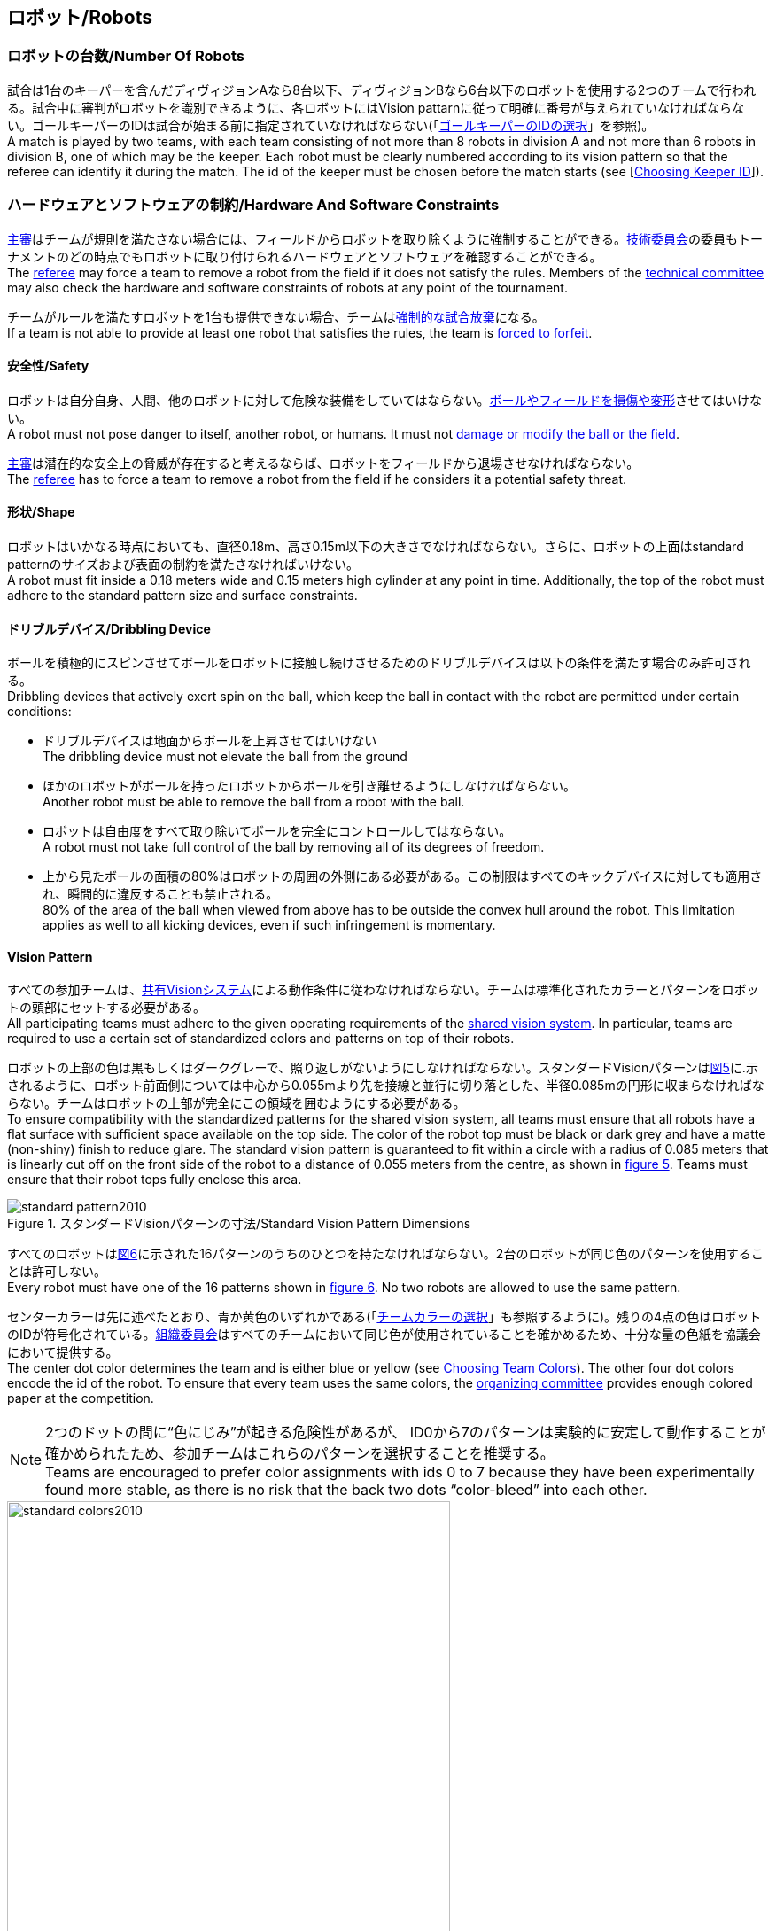 == ロボット/Robots

=== ロボットの台数/Number Of Robots
試合は1台のキーパーを含んだディヴィジョンAなら8台以下、ディヴィジョンBなら6台以下のロボットを使用する2つのチームで行われる。試合中に審判がロボットを識別できるように、各ロボットにはVision pattarnに従って明確に番号が与えられていなければならない。ゴールキーパーのIDは試合が始まる前に指定されていなければならない(「<<ゴールキーパーのIDの選択/Choosing Keeper Id,ゴールキーパーのIDの選択>>」を参照)。 +
A match is played by two teams, with each team consisting of not more than 8 robots in division A and not more than 6 robots in division B, one of which may be the keeper. Each robot must be clearly numbered according to its vision pattern so that the referee can identify it during the match. The id of the keeper must be chosen before the match starts (see [<<ゴールキーパーのIDの選択/Choosing Keeper Id, Choosing Keeper ID>>]).

=== ハードウェアとソフトウェアの制約/Hardware And Software Constraints
<<主審/Referee, 主審>>はチームが規則を満たさない場合には、フィールドからロボットを取り除くように強制することができる。<<技術委員会/Technical Committee, 技術委員会>>の委員もトーナメントのどの時点でもロボットに取り付けられるハードウェアとソフトウェアを確認することができる。 +
The <<主審/Referee, referee>> may force a team to remove a robot from the field if it does not satisfy the rules. Members of the <<技術委員会/Technical Committee, technical committee>> may also check the hardware and software constraints of robots at any point of the tournament.

チームがルールを満たすロボットを1台も提供できない場合、チームは<<強制的な試合放棄/Forced Forfeit, 強制的な試合放棄>>になる。 +
If a team is not able to provide at least one robot that satisfies the rules, the team is <<強制的な試合放棄/Forced Forfeit, forced to forfeit>>.

==== 安全性/Safety
ロボットは自分自身、人間、他のロボットに対して危険な装備をしていてはならない。<<ボールやフィールドの損傷/Damaging The Field Or The Ball, ボールやフィールドを損傷や変形>>させてはいけない。 +
A robot must not pose danger to itself, another robot, or humans. It must not <<ボールやフィールドの損傷/Damaging The Field Or The Ball, damage or modify the ball or the field>>.

<<主審/Referee, 主審>>は潜在的な安全上の脅威が存在すると考えるならば、ロボットをフィールドから退場させなければならない。 +
The <<主審/Referee, referee>> has to force a team to remove a robot from the field if he considers it a potential safety threat.

==== 形状/Shape
ロボットはいかなる時点においても、直径0.18m、高さ0.15m以下の大きさでなければならない。さらに、ロボットの上面はstandard patternのサイズおよび表面の制約を満たさなければいけない。 +
A robot must fit inside a 0.18 meters wide and 0.15 meters high cylinder at any point in time. Additionally, the top of the robot must adhere to the standard pattern size and surface constraints.

==== ドリブルデバイス/Dribbling Device
ボールを積極的にスピンさせてボールをロボットに接触し続けさせるためのドリブルデバイスは以下の条件を満たす場合のみ許可される。 +
Dribbling devices that actively exert spin on the ball, which keep the ball in contact with the robot are permitted under certain conditions:

* ドリブルデバイスは地面からボールを上昇させてはいけない +
The dribbling device must not elevate the ball from the ground
* ほかのロボットがボールを持ったロボットからボールを引き離せるようにしなければならない。 +
Another robot must be able to remove the ball from a robot with the ball.
* ロボットは自由度をすべて取り除いてボールを完全にコントロールしてはならない。 +
A robot must not take full control of the ball by removing all of its degrees of freedom.
* 上から見たボールの面積の80%はロボットの周囲の外側にある必要がある。この制限はすべてのキックデバイスに対しても適用され、瞬間的に違反することも禁止される。 +
80% of the area of the ball when viewed from above has to be outside the convex hull around the robot. This limitation applies as well to all kicking devices, even if such infringement is momentary.

==== Vision Pattern
すべての参加チームは、<<Vision, 共有Visionシステム>>による動作条件に従わなければならない。チームは標準化されたカラーとパターンをロボットの頭部にセットする必要がある。 +
All participating teams must adhere to the given operating requirements of the <<Vision, shared vision system>>. In particular, teams are required to use a certain set of standardized colors and patterns on top of their robots.

ロボットの上部の色は黒もしくはダークグレーで、照り返しがないようにしなければならない。スタンダードVisionパターンは<<standard-vision-pattern, 図5>>に.示されるように、ロボット前面側については中心から0.055mより先を接線と並行に切り落とした、半径0.085mの円形に収まらなければならない。チームはロボットの上部が完全にこの領域を囲むようにする必要がある。 +
To ensure compatibility with the standardized patterns for the shared vision system, all teams must ensure that all robots have a flat surface with sufficient space available on the top side. The color of the robot top must be black or dark grey and have a matte (non-shiny) finish to reduce glare. The standard vision pattern is guaranteed to fit within a circle with a radius of 0.085 meters that is linearly cut off on the front side of the robot to a distance of 0.055 meters from the centre, as shown in <<standard-vision-pattern, figure 5>>. Teams must ensure that their robot tops fully enclose this area.

[[standard-vision-pattern]]
.スタンダードVisionパターンの寸法/Standard Vision Pattern Dimensions
image::standard_pattern2010.png[]

すべてのロボットは<<standard-vision-colors, 図6>>に示された16パターンのうちのひとつを持たなければならない。2台のロボットが同じ色のパターンを使用することは許可しない。 +
Every robot must have one of the 16 patterns shown in <<standard-vision-colors, figure 6>>. No two robots are allowed to use the same pattern.

センターカラーは先に述べたとおり、青か黄色のいずれかである(「<<チームカラーの選択/Choosing Team Colors, チームカラーの選択>>」も参照するように)。残りの4点の色はロボットのIDが符号化されている。<<組織委員会/Organizing Committee, 組織委員会>>はすべてのチームにおいて同じ色が使用されていることを確かめるため、十分な量の色紙を協議会において提供する。 +
The center dot color determines the team and is either blue or yellow (see <<チームカラーの選択/Choosing Team Colors, Choosing Team Colors>>). The other four dot colors encode the id of the robot. To ensure that every team uses the same colors, the <<組織委員会/Organizing Committee, organizing committee>> provides enough colored paper at the competition.

NOTE: 2つのドットの間に“色にじみ”が起きる危険性があるが、 ID0から7のパターンは実験的に安定して動作することが確かめられたため、参加チームはこれらのパターンを選択することを推奨する。 +
Teams are encouraged to prefer color assignments with ids 0 to 7 because they have been experimentally found more stable, as there is no risk that the back two dots “color-bleed” into each other.

.スタンダードVisionパターンの色/Standard Vision Pattern Colors
[[standard-vision-colors]]
image::standard_colors2010.png[width=500]

==== 無線通信/Radio Communication
無線通信を使用する参加者は、通信の方法、電力、周波数を<<組織委員会/Organizing Committee, 組織委員会>>に通知するものとする。<<組織委員会/Organizing Committee, 組織委員会>>は、登録後のいかなる変更についてもできるだけ早く通知を受けなければならない。混線を回避するために、試合の前にチームは2つの周波数から選択出来るようにしなければならない。無線通信の形式は、競技が開催される国の法的規則に従うものとする。現地の法律を守ることは、ロボカップ委員会ではなく競技するチームが責任を負うものとする。 +
Participants using wireless communications must notify the <<組織委員会/Organizing Committee, organizing committee>> of the method of wireless communication, power, and frequency. The <<組織委員会/Organizing Committee, organizing committee>> must be notified of any change after registration as soon as possible. In order to avoid interference, a team must be able to select from two carrier frequencies before the match. The type of wireless communication has to follow legal regulations of the country where the competition is held. Compliance with local laws is the responsibility of the competing teams, not the RoboCup Federation.

無線通信のタイプも地域の組織委員会により制限されることがある。<<地域の組織委員会/Local Organizing Committee, 地域の組織委員会>>はどんな制限も、できるだけ早くコミュニティーに通知すること。 +
The type of wireless communication may also be restricted by the <<地域の組織委員会/Local Organizing Committee, local organizing committee>>. The local organizing committee will announce any restrictions to the community as early as possible.

NOTE: Bluetoothによる通信は周波数チャンネルを固定にできないので禁止する。 +
Bluetooth is not allowed since it cannot be fixed to frequency channels.

==== 自律性/Autonomy
ロボットの装備は完全に自律していなくてはならない。試合中、人間のオペレーターは、<<概要/Overview, 休憩>>や<<タイムアウト/Timeouts, タイムアウト>>中以外に、システムに対して一切の情報を入力することはできない。このルールを無視することは、<<非スポーツマン行為/Unsporting Behavior, 非スポーツマン行為>>とみなす。 +
The robotic equipment has to be fully autonomous. Human operators are not permitted to enter any information to the system during a match, except in <<概要/Overview, breaks>> or during a <<タイムアウト/Timeouts, timeout>>. Disregarding this rule is considered <<非スポーツマン行為/Unsporting Behavior, unsporting behavior>>.
